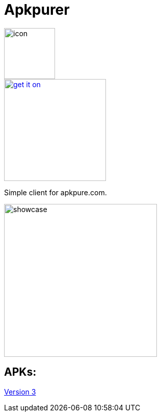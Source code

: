 = Apkpurer

image::fastlane/metadata/android/en-US/images/icon.png[width=100]

image::https://fdroid.gitlab.io/artwork/badge/get-it-on.png[width=200, link=https://f-droid.org/en/packages/gh.cloneconf.apkpurer/]


Simple client for apkpure.com.

image::showcase.gif[width=300]


## APKs:
https://github.com/cloneconf/Apkpurer/releases/download/v3.0/app-release.apk[Version 3]

